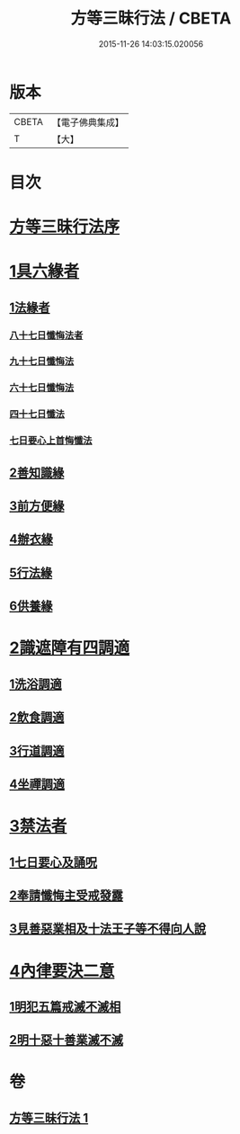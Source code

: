 #+TITLE: 方等三昧行法 / CBETA
#+DATE: 2015-11-26 14:03:15.020056
* 版本
 |     CBETA|【電子佛典集成】|
 |         T|【大】     |

* 目次
* [[file:KR6d0190_001.txt::001-0943a3][方等三昧行法序]]
* [[file:KR6d0190_001.txt::0943b4][1具六緣者]]
** [[file:KR6d0190_001.txt::0943b5][1法緣者]]
*** [[file:KR6d0190_001.txt::0943c15][八十七日懺悔法者]]
*** [[file:KR6d0190_001.txt::0943c20][九十七日懺悔法]]
*** [[file:KR6d0190_001.txt::0943c24][六十七日懺悔法]]
*** [[file:KR6d0190_001.txt::0943c29][四十七日懺法]]
*** [[file:KR6d0190_001.txt::0944a13][七日要心上首悔懺法]]
** [[file:KR6d0190_001.txt::0944a23][2善知識緣]]
** [[file:KR6d0190_001.txt::0944b16][3前方便緣]]
** [[file:KR6d0190_001.txt::0944c21][4辦衣緣]]
** [[file:KR6d0190_001.txt::0945a7][5行法緣]]
** [[file:KR6d0190_001.txt::0945a19][6供養緣]]
* [[file:KR6d0190_001.txt::0945a25][2識遮障有四調適]]
** [[file:KR6d0190_001.txt::0945a27][1洗浴調適]]
** [[file:KR6d0190_001.txt::0945b26][2飲食調適]]
** [[file:KR6d0190_001.txt::0945c8][3行道調適]]
** [[file:KR6d0190_001.txt::0945c17][4坐禪調適]]
* [[file:KR6d0190_001.txt::0946a7][3禁法者]]
** [[file:KR6d0190_001.txt::0946a9][1七日要心及誦呪]]
** [[file:KR6d0190_001.txt::0946a29][2奉請懺悔主受戒發露]]
** [[file:KR6d0190_001.txt::0946b21][3見善惡業相及十法王子等不得向人說]]
* [[file:KR6d0190_001.txt::0947b27][4內律要決二意]]
** [[file:KR6d0190_001.txt::0947c1][1明犯五篇戒滅不滅相]]
** [[file:KR6d0190_001.txt::0948a5][2明十惡十善業滅不滅]]
* 卷
** [[file:KR6d0190_001.txt][方等三昧行法 1]]
